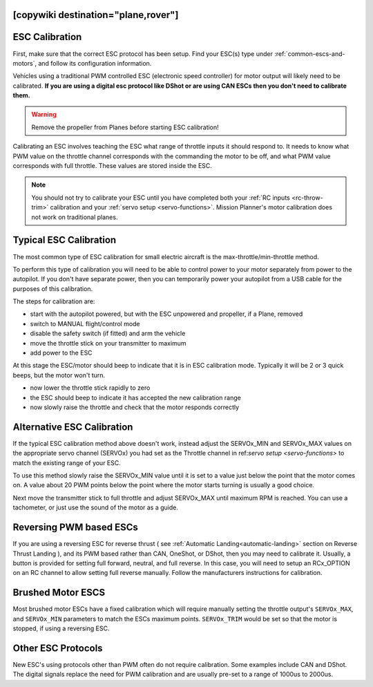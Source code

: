 .. _common-esc-calibration:


[copywiki destination="plane,rover"]
===============
ESC Calibration
===============

First, make sure that the correct ESC protocol has been setup. Find your ESC(s) type under :ref:`common-escs-and-motors`, and follow its configuration information.

Vehicles using a traditional PWM controlled ESC (electronic speed controller) for motor output
will likely need to be calibrated. **If you are using a digital esc protocol like DShot or are using CAN ESCs then you don't need to calibrate them.**

.. warning:: Remove the propeller from Planes before
             starting ESC calibration!

Calibrating an ESC involves teaching the ESC what range of throttle
inputs it should respond to. It needs to know what PWM value on the
throttle channel corresponds with the commanding the motor to be off,
and what PWM value corresponds with full throttle. These values are
stored inside the ESC.

.. note:: You should not try to calibrate your ESC until you have
          completed both your :ref:`RC inputs <rc-throw-trim>`
          calibration and your :ref:`servo setup <servo-functions>`. 
          Mission Planner's motor calibration does not work on 
          traditional planes.

Typical ESC Calibration
=======================

The most common type of ESC calibration for small electric aircraft is
the max-throttle/min-throttle method.

To perform this type of calibration you will need to be able to
control power to your motor separately from power to the autopilot. If
you don't have separate power, then you can temporarily power your
autopilot from a USB cable for the purposes of this calibration.

The steps for calibration are:

- start with the autopilot powered, but with the ESC unpowered and
  propeller, if a Plane, removed
- switch to MANUAL flight/control mode
- disable the safety switch (if fitted) and arm the vehicle
- move the throttle stick on your transmitter to maximum
- add power to the ESC

At this stage the ESC/motor should beep to indicate that it is in ESC
calibration mode. Typically it will be 2 or 3 quick beeps, but the
motor won't turn.

- now lower the throttle stick rapidly to zero
- the ESC should beep to indicate it has accepted the new calibration
  range
- now slowly raise the throttle and check that the motor responds
  correctly

Alternative ESC Calibration
===========================

If the typical ESC calibration method above doesn't work,
instead adjust the SERVOx_MIN and SERVOx_MAX values on 
the appropriate servo channel (SERVOx) you had set as the Throttle channel in ref:`servo setup <servo-functions>` to match the existing range of your ESC.

To use this method slowly raise the SERVOx_MIN value until it is set
to a value just below the point that the motor comes on. A value about
20 PWM points below the point where the motor starts turning is usually a
good choice.

Next move the transmitter stick to full throttle and adjust SERVOx_MAX
until maximum RPM is reached. You can use a tachometer, or just use
the sound of the motor as a guide.

Reversing PWM based ESCs
========================

If you are using a reversing ESC for reverse thrust ( see :ref:`Automatic Landing<automatic-landing>` section on Reverse Thrust Landing ), and its PWM based rather than CAN, OneShot, or DShot, then you may need to calibrate it. Usually, a button is provided for setting full forward, neutral, and full reverse. In this case, you will need to setup an RCx_OPTION on an RC channel to allow setting full reverse manually. Follow the manufacturers instructions for calibration.

Brushed Motor ESCS
==================

Most brushed motor ESCs have a fixed calibration which will require manually setting the throttle output's ``SERVOx_MAX``, and ``SERVOx_MIN`` parameters to match the ESCs maximum points. ``SERVOx_TRIM`` would be set so that the motor is stopped, if using a reversing ESC.

Other ESC Protocols
===================

New ESC's using protocols other than PWM often do not require calibration. 
Some examples include CAN and DShot. The digital signals replace 
the need for PWM calibration and are usually pre-set to a range of 1000us to 2000us.
